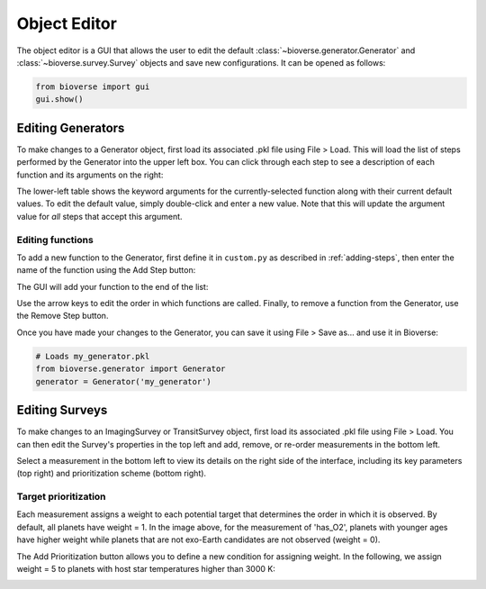 #############
Object Editor
#############

The object editor is a GUI that allows the user to edit the default :class:`~bioverse.generator.Generator` and :class:`~bioverse.survey.Survey` objects and save new configurations. It can be opened as follows:

.. code-block:: python

    from bioverse import gui
    gui.show()


Editing Generators
******************

To make changes to a Generator object, first load its associated .pkl file using File > Load. This will load the list of steps performed by the Generator into the upper left box. You can click through each step to see a description of each function and its arguments on the right:

.. image:: images/generator_gui.png

The lower-left table shows the keyword arguments for the currently-selected function along with their current default values. To edit the default value, simply double-click and enter a new value. Note that this will update the argument value for *all* steps that accept this argument.

Editing functions
-----------------
To add a new function to the Generator, first define it in ``custom.py`` as described in :ref:`adding-steps`, then enter the name of the function using the Add Step button:

.. image:: images/add_step.png

The GUI will add your function to the end of the list:

.. image:: images/generator_gui_new_step.png

Use the arrow keys to edit the order in which functions are called. Finally, to remove a function from the Generator, use the Remove Step button.

Once you have made your changes to the Generator, you can save it using File > Save as... and use it in Bioverse:

.. code-block:: python

    # Loads my_generator.pkl
    from bioverse.generator import Generator
    generator = Generator('my_generator')

Editing Surveys
***************

To make changes to an ImagingSurvey or TransitSurvey object, first load its associated .pkl file using File > Load. You can then edit the Survey's properties in the top left and add, remove, or re-order measurements in the bottom left.

.. image:: images/survey_gui.png

Select a measurement in the bottom left to view its details on the right side of the interface, including its key parameters (top right) and prioritization scheme (bottom right).

Target prioritization
---------------------
Each measurement assigns a weight to each potential target that determines the order in which it is observed. By default, all planets have weight = 1. In the image above, for the measurement of 'has_O2', planets with younger ages have higher weight while planets that are not exo-Earth candidates are not observed (weight = 0).

The Add Prioritization button allows you to define a new condition for assigning weight. In the following, we assign weight = 5 to planets with host star temperatures higher than 3000 K:

.. image:: images/weight_gui.png




